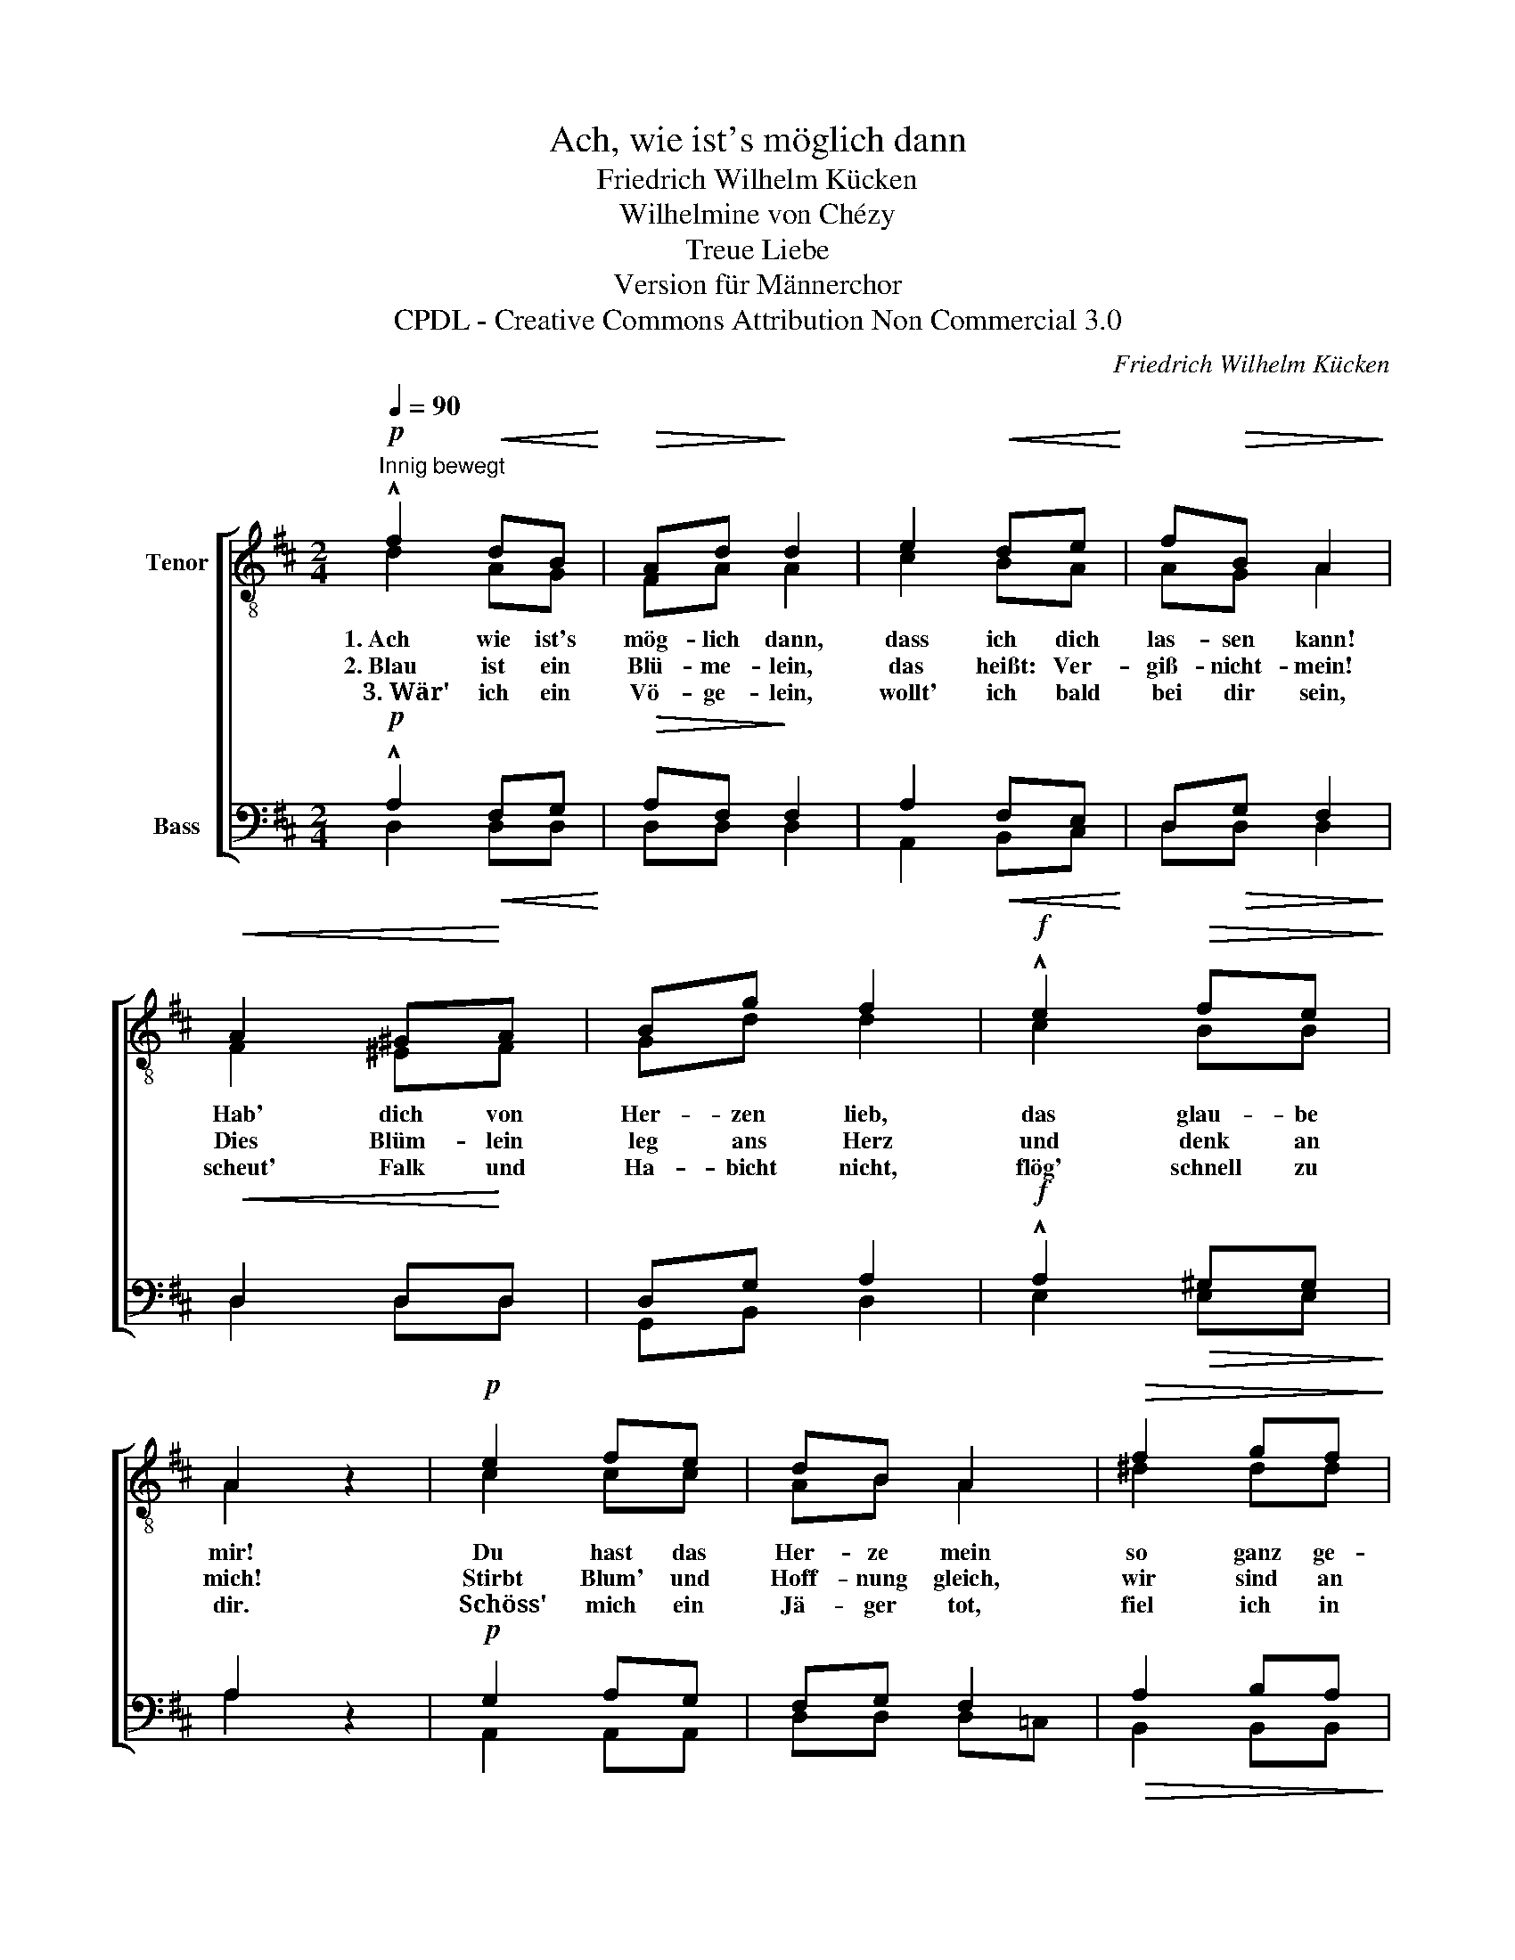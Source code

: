 X:1
T:Ach, wie ist's möglich dann
T:Friedrich Wilhelm Kücken
T:Wilhelmine von Chézy
T:Treue Liebe
T:Version für Männerchor
T:CPDL - Creative Commons Attribution Non Commercial 3.0
C:Friedrich Wilhelm Kücken
Z:Wilhelmine von Chézy
Z:CPDL - Creative Commons Attribution Non Commercial 3.0
%%score [ ( 1 2 ) ( 3 4 ) ]
L:1/8
Q:1/4=90
M:2/4
K:D
V:1 treble-8 nm="Tenor"
V:2 treble-8 
V:3 bass nm="Bass"
V:4 bass 
V:1
"^Innig bewegt"!p! !^!f2!<(! dB!<)! |!>(! Ad!>)! d2 | e2!<(! de!<)! | f!>(!B A2!>)! | %4
w: 1.~Ach wie ist's|mög- lich dann,|dass ich dich|las- sen kann!|
w: 2.~Blau ist ein|Blü- me- lein,|das heißt: Ver-|giß- nicht- mein!|
w: ~3.~Wär' ich ein|Vö- ge- lein,|wollt' ich bald|bei dir sein,|
!<(! A2 ^G!<)!A | Bg f2 |!f! !^!e2!>(! fe!>)! | A2 z2 |!p! e2 fe | dB A2 |!>(! f2 gf!>)! | %11
w: Hab' dich von|Her- zen lieb,|das glau- be|mir!|Du hast das|Her- ze mein|so ganz ge-|
w: Dies Blüm- lein|leg ans Herz|und denk an|mich!|Stirbt Blum' und|Hoff- nung gleich,|wir sind an|
w: scheut' Falk und|Ha- bicht nicht,|flög' schnell zu|dir.|~Schöss' mich ein|Jä- ger tot,|fiel ich in|
!>(! Bf!>)! e2 |!p! A2!<(! BA!<)! | !^!A!>(!g!>)! !fermata!f2 |!mf! !^!e2 B!>(!c!>)! | %15
w: nom- men ein,|dass ich kein'|And'- re lieb|als dich al-|
w: Lie- be reich;|denn die stirbt|nie bei mir,|das glau- be|
w: dei- nen Schoß;|sähst du mich|trau- rig an,|gern stürb' ich|
 !fermata!d2 z2 |] %16
w: lein.|
w: mir!|
w: dann.|
V:2
 d2 AG | FA A2 | c2 BA | AG A2 | F2 ^EF | Gd d2 | c2 BB | A2 x2 | c2 cc | AB A2 | ^d2 dd | BB B2 | %12
 G2 GG | Fd d2 | d2 BA | A2 x2 |] %16
V:3
!p! !^!A,2!<(! F,G,!<)! |!>(! A,F,!>)! F,2 | A,2!<(! F,E,!<)! | D,!>(!G, F,2!>)! | %4
!<(! D,2 D,!<)!D, | D,G, A,2 |!f! !^!A,2!>(! ^G,G,!>)! | A,2 z2 |!p! G,2 A,G, | F,G, F,2 | %10
!>(! A,2 B,A,!>)! |!>(! G,A,!>)! G,2 |!p! E,2!<(! E,E,!<)! | !^!D,!>(!B, A,2!>)! | %14
!mf! !^!^G,2 =G,!>(!G, | F,2!>)! z2 |] %16
V:4
 D,2 D,D, | D,D, D,2 | A,,2 B,,C, | D,D, D,2 | D,2 D,D, | G,,B,, D,2 | E,2 E,E, | A,2 x2 | %8
 A,,2 A,,A,, | D,D, D,=C, | B,,2 B,,B,, | E,E, E,D, | C,2 D,C, | D,D, !fermata!D,2 | B,,2 A,,A,, | %15
 !fermata!D,2 x2 |] %16

